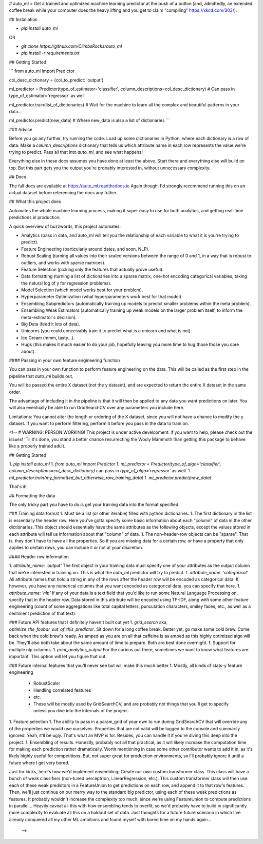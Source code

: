 # auto_ml
> Get a trained and optimized machine learning predictor at the push of a button (and, admittedly, an extended coffee break while your computer does the heavy lifting and you get to claim "compiling" https://xkcd.com/303/).


## Installation

- `pip install auto_ml`

OR

- `git clone https://github.com/ClimbsRocks/auto_ml`
- `pip install -r requirements.txt`


## Getting Started

```
from auto_ml import Predictor

col_desc_dictionary = {col_to_predict: 'output'}

ml_predictor = Predictor(type_of_estimator='classifier', column_descriptions=col_desc_dictionary)
# Can pass in type_of_estimator='regressor' as well

ml_predictor.train(list_of_dictionaries)
# Wait for the machine to learn all the complex and beautiful patterns in your data...

ml_predictor.predict(new_data)
# Where new_data is also a list of dictionaries
```

### Advice

Before you go any further, try running the code. Load up some dictionaries in Python, where each dictionary is a row of data. Make a `column_descriptions` dictionary that tells us which attribute name in each row represents the value we're trying to predict. Pass all that into `auto_ml`, and see what happens!

Everything else in these docs assumes you have done at least the above. Start there and everything else will build on top. But this part gets you the output you're probably interested in, without unnecessary complexity.


## Docs

The full docs are available at https://auto_ml.readthedocs.io
Again though, I'd strongly recommend running this on an actual dataset before referencing the docs any futher.


## What this project does

Automates the whole machine learning process, making it super easy to use for both analytics, and getting real-time predictions in production.

A quick overview of buzzwords, this project automates:

- Analytics (pass in data, and auto_ml will tell you the relationship of each variable to what it is you're trying to predict).
- Feature Engineering (particularly around dates, and soon, NLP).
- Robust Scaling (turning all values into their scaled versions between the range of 0 and 1, in a way that is robust to outliers, and works with sparse matrices).
- Feature Selection (picking only the features that actually prove useful).
- Data formatting (turning a list of dictionaries into a sparse matrix, one-hot encoding categorical variables, taking the natural log of y for regression problems).
- Model Selection (which model works best for your problem).
- Hyperparameter Optimization (what hyperparameters work best for that model).
- Ensembling Subpredictors (automatically training up models to predict smaller problems within the meta problem).
- Ensembling Weak Estimators (automatically training up weak models on the larger problem itself, to inform the meta-estimator's decision).
- Big Data (feed it lots of data).
- Unicorns (you could conceivably train it to predict what is a unicorn and what is not).
- Ice Cream (mmm, tasty...).
- Hugs (this makes it much easier to do your job, hopefully leaving you more time to hug those those you care about).


#### Passing in your own feature engineering function

You can pass in your own function to perform feature engineering on the data. This will be called as the first step in the pipeline that `auto_ml` builds out.

You will be passed the entire X dataset (not the y dataset), and are expected to return the entire X dataset in the same order.

The advantage of including it in the pipeline is that it will then be applied to any data you want predictions on later. You will also eventually be able to run GridSearchCV over any parameters you include here.

Limitations:
You cannot alter the length or ordering of the X dataset, since you will not have a chance to modify the y dataset. If you want to perform filtering, perform it before you pass in the data to train on.



<!-- # WARNING: PERSON WORKING!
This project is under active development. If you want to help, please check out the issues! 'Til it's done, you stand a better chance resurrecting the Wooly Mammoth than getting this package to behave like a properly trained adult.

## Getting Started

1. `pip install auto_ml`
1. `from auto_ml import Predictor`
1. `ml_predictor = Predictor(type_of_algo='classifier', column_descriptions=col_desc_dictionary)` can pass in `type_of_algo='regressor'` as well.
1. `ml_predictor.train(my_formatted_but_otherwise_raw_training_data)`
1. `ml_predictor.predict(new_data)`

That's it!

## Formatting the data

The only tricky part you have to do is get your training data into the format specified.

### Training data format
1. Must be a list (or other iterable) filled with python dictionaries.
1. The first dictionary in the list is essentially the header row. Here you've gotta specify some basic information about each "column" of data in the other dictionaries. This object should essentially have the same attributes as the following objects, except the values stored in each attribute will tell us information about that "column" of data.
1. The non-header-row objects can be "sparse". That is, they don't have to have all the properties. So if you are missing data for a certain row, or have a property that only applies to certain rows, you can include it or not at your discretion.

#### Header row information

1. `attribute_name: 'output'` The first object in your training data must specify one of your attributes as the output column that we're interested in training on. This is what the `auto_ml` predictor will try to predict.
1. `attribute_name: 'categorical'` All attribute names that hold a string in any of the rows after the header row will be encoded as categorical data. If, however, you have any numerical columns that you want encoded as categorical data, you can specify that here.
1. `attribute_name: 'nlp'` If any of your data is a text field that you'd like to run some Natural Language Processing on, specify that in the header row. Data stored in this attribute will be encoded using TF-IDF, along with some other feature engineering (count of some aggregations like total capital letters, puncutation characters, smiley faces, etc., as well as a sentiment prediction of that text).


### Future API features that I definitely haven't built out yet
1. `grid_search` aka, `optimize_the_foobar_out_of_this_predictor`. Sit down for a long coffee break. Better yet, go make some cold brew. Come back when the cold brew's ready. As amped as you are on all that caffeine is as amped as this highly optimized algo will be. They'll also both take about the same amount of time to prepare. Both are best done overnight.
1. Support for multiple nlp columns.
1. `print_analytics_output` For the curious out there, sometimes we want to know what features are important. This option will let you figure that out.

### Future internal features that you'll never see but will make this much better
1. Mostly, all kinds of stats-y feature engineering
  - RobustScaler
  - Handling correlated features
  - etc.
  - These will be mostly used by GridSearchCV, and are probably not things that you'll get to specify unless you dive into the internals of the project.
1. Feature selection
1. The ability to pass in a param_grid of your own to run during GridSearchCV that will override any of the properties we would use ourselves. Properties that are not valid will be logged to the console and summarily ignored. Yeah, it'll be ugly. That's what an MVP is for. Besides, you can handle it if you're diving this deep into the project.
1. Ensembling of results. Honestly, probably not all that practical, as it will likely increase the computation time for making each prediction rather dramatically. Worth mentioning in case some other contributor wants to add it in, as it's likely highly useful for competitions. But, not super great for production environments, so I'll probably ignore it until a future where I get very bored.

Just for kicks, here's how we'd implement ensembling:
Create our own custom transformer class.
This class will have a bunch of weak classifiers (non-tuned perceptrion, LinearRegression, etc.).
This custom transformer class will then use each of these weak predictors in a FeatureUnion to get predictions on each row, and append it to that row's features.
Then, we'll just continue on our merry way to the standard big predictor, using each of these weak predictions as features. It probably wouldn't increase the complexity too much, since we're using FeatureUnion to compute predictions in parallel...
Heavily caveat all this with how ensembling tends to overfit, so we'd probably have to build in significantly more complexity to evaluate all this on a holdout set of data.
Just thoughts for a future future scenario in which I've already conquered all my other ML ambitions and found myself with bored time on my hands again...
 -->

